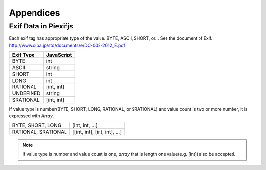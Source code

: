 ==========
Appendices
==========

Exif Data in Piexifjs
---------------------

Each exif tag has appropriate type of the value. BYTE, ASCII, SHORT, or... See the document of Exif.
http://www.cipa.jp/std/documents/e/DC-008-2012_E.pdf

+---------------+----------------------+
| **Exif Type** | **JavaScript**       |
+---------------+----------------------+
| BYTE          | int                  |
+---------------+----------------------+
| ASCII         | string               |
+---------------+----------------------+
| SHORT         | int                  |
+---------------+----------------------+
| LONG          | int                  |
+---------------+----------------------+
| RATIONAL      | [int, int]           |
+---------------+----------------------+
| UNDEFINED     | string               |
+---------------+----------------------+
| SRATIONAL     | [int, int]           |
+---------------+----------------------+

If value type is number(BYTE, SHORT, LONG, RATIONAL, or SRATIONAL) and value count is two or more number, it is expressed with *Array*.

+---------------------+-------------------------------+
| BYTE, SHORT, LONG   | [int, int, ...]               |
+---------------------+-------------------------------+
| RATIONAL, SRATIONAL | [[int, int], [int, int], ...] |
+---------------------+-------------------------------+

.. note:: If value type is number and value count is one, *array* that is length one value(e.g. [int]) also be accepted. 
